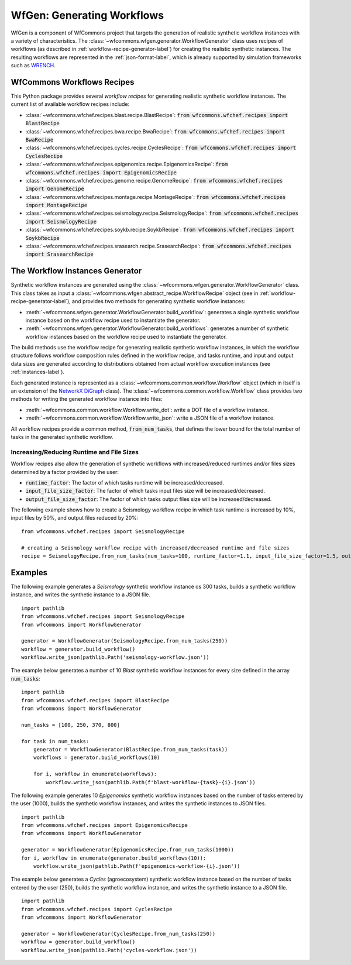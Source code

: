 .. _generating-workflows-label:

WfGen: Generating Workflows
===========================

WfGen is a component of WfCommons project that targets the generation of realistic
synthetic workflow instances with a variety of characteristics. The
:class:`~wfcommons.wfgen.generator.WorkflowGenerator` class uses recipes
of workflows (as described in :ref:`workflow-recipe-generator-label`) 
for creating the realistic synthetic instances. The resulting workflows are represented in the 
:ref:`json-format-label`, which is already supported by simulation frameworks such as
`WRENCH <https://wrench-project.org>`_.

.. _recipes-list:

WfCommons Workflows Recipes
---------------------------

This Python package provides several *workflow recipes* for generating realistic
synthetic workflow instances. The current list of available workflow recipes include:

- :class:`~wfcommons.wfchef.recipes.blast.recipe.BlastRecipe`: :code:`from wfcommons.wfchef.recipes import BlastRecipe`
- :class:`~wfcommons.wfchef.recipes.bwa.recipe.BwaRecipe`: :code:`from wfcommons.wfchef.recipes import BwaRecipe`
- :class:`~wfcommons.wfchef.recipes.cycles.recipe.CyclesRecipe`: :code:`from wfcommons.wfchef.recipes import CyclesRecipe`
- :class:`~wfcommons.wfchef.recipes.epigenomics.recipe.EpigenomicsRecipe`: :code:`from wfcommons.wfchef.recipes import EpigenomicsRecipe`
- :class:`~wfcommons.wfchef.recipes.genome.recipe.GenomeRecipe`: :code:`from wfcommons.wfchef.recipes import GenomeRecipe`
- :class:`~wfcommons.wfchef.recipes.montage.recipe.MontageRecipe`: :code:`from wfcommons.wfchef.recipes import MontageRecipe`
- :class:`~wfcommons.wfchef.recipes.seismology.recipe.SeismologyRecipe`: :code:`from wfcommons.wfchef.recipes import SeismologyRecipe`
- :class:`~wfcommons.wfchef.recipes.soykb.recipe.SoykbRecipe`: :code:`from wfcommons.wfchef.recipes import SoykbRecipe`
- :class:`~wfcommons.wfchef.recipes.srasearch.recipe.SrasearchRecipe`: :code:`from wfcommons.wfchef.recipes import SrasearchRecipe`

The Workflow Instances Generator
--------------------------------

Synthetic workflow instances are generated using the
:class:`~wfcommons.wfgen.generator.WorkflowGenerator` class. This class takes
as input a :class:`~wfcommons.wfgen.abstract_recipe.WorkflowRecipe`
object (see in :ref:`workflow-recipe-generator-label`), and provides two methods
for generating synthetic workflow instances:

- :meth:`~wfcommons.wfgen.generator.WorkflowGenerator.build_workflow`: generates a single synthetic workflow
  instance based on the workflow recipe used to instantiate the generator.
- :meth:`~wfcommons.wfgen.generator.WorkflowGenerator.build_workflows`: generates a number of synthetic workflow
  instances based on the workflow recipe used to instantiate the generator.

The build methods use the workflow recipe for generating realistic synthetic
workflow instances, in which the workflow structure follows workflow composition
rules defined in the workflow recipe, and tasks runtime, and input and output
data sizes are generated according to distributions obtained from actual workflow
execution instances (see :ref:`instances-label`).

Each generated instance is represented as a :class:`~wfcommons.common.workflow.Workflow`
object (which in itself is an extension of the
`NetworkX DiGraph <https://networkx.github.io/documentation/stable/reference/classes/digraph.html>`_
class). The :class:`~wfcommons.common.workflow.Workflow` class provides two
methods for writing the generated workflow instance into files:

- :meth:`~wfcommons.common.workflow.Workflow.write_dot`: write a DOT file of a workflow instance.
- :meth:`~wfcommons.common.workflow.Workflow.write_json`: write a JSON file of a workflow instance.

All workflow recipes provide a common method, :code:`from_num_tasks`, that defines the lower
bound for the total number of tasks in the generated synthetic workflow.

Increasing/Reducing Runtime and File Sizes
******************************************

Workflow recipes also allow the generation of synthetic workflows with increased/reduced
runtimes and/or files sizes determined by a factor provided by the user:

- :code:`runtime_factor`: The factor of which tasks runtime will be increased/decreased.
- :code:`input_file_size_factor`: The factor of which tasks input files size will be increased/decreased.
- :code:`output_file_size_factor`: The factor of which tasks output files size will be increased/decreased.

The following example shows how to create a Seismology workflow recipe in which task
runtime is increased by 10%, input files by 50%, and output files reduced by 20%: ::

    from wfcommons.wfchef.recipes import SeismologyRecipe

    # creating a Seismology workflow recipe with increased/decreased runtime and file sizes
    recipe = SeismologyRecipe.from_num_tasks(num_tasks=100, runtime_factor=1.1, input_file_size_factor=1.5, output_file_size_factor=0.8)

Examples
--------

The following example generates a *Seismology* synthetic workflow instance
os 300 tasks, builds a synthetic workflow instance, and writes the
synthetic instance to a JSON file. ::

    import pathlib
    from wfcommons.wfchef.recipes import SeismologyRecipe
    from wfcommons import WorkflowGenerator

    generator = WorkflowGenerator(SeismologyRecipe.from_num_tasks(250))
    workflow = generator.build_workflow()
    workflow.write_json(pathlib.Path('seismology-workflow.json'))


The example below generates a number of 10 *Blast* synthetic
workflow instances for every size defined in the array :code:`num_tasks`: ::

    import pathlib
    from wfcommons.wfchef.recipes import BlastRecipe
    from wfcommons import WorkflowGenerator

    num_tasks = [100, 250, 370, 800]

    for task in num_tasks:
        generator = WorkflowGenerator(BlastRecipe.from_num_tasks(task))
        workflows = generator.build_workflows(10)

        for i, workflow in enumerate(workflows):
            workflow.write_json(pathlib.Path(f'blast-workflow-{task}-{i}.json'))


The following example generates 10 *Epigenomics* synthetic workflow instances
based on the number of tasks entered by the user (1000), builds the synthetic
workflow instances, and writes the synthetic instances to JSON files. ::

    import pathlib
    from wfcommons.wfchef.recipes import EpigenomicsRecipe
    from wfcommons import WorkflowGenerator

    generator = WorkflowGenerator(EpigenomicsRecipe.from_num_tasks(1000))
    for i, workflow in enumerate(generator.build_workflows(10)):
        workflow.write_json(pathlib.Path(f'epigenomics-workflow-{i}.json'))

The example below generates a *Cycles* (agroecosystem) synthetic workflow instance
based on the number of tasks entered by the user (250), builds the synthetic workflow
instance, and writes the synthetic instance to a JSON file. ::

    import pathlib
    from wfcommons.wfchef.recipes import CyclesRecipe
    from wfcommons import WorkflowGenerator

    generator = WorkflowGenerator(CyclesRecipe.from_num_tasks(250))
    workflow = generator.build_workflow()
    workflow.write_json(pathlib.Path('cycles-workflow.json'))
